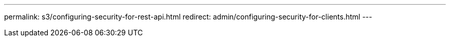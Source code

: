 ---
permalink: s3/configuring-security-for-rest-api.html
redirect: admin/configuring-security-for-clients.html
---